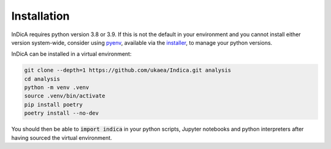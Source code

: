 Installation
============

InDicA requires python version 3.8 or 3.9. If this is not the default in your
environment and you cannot install either version system-wide, consider using
`pyenv <https://github.com/pyenv/pyenv>`_, available via the `installer
<https://github.com/pyenv/pyenv-installer>`_, to manage your python versions.

InDicA can be installed in a virtual environment:

.. code-block:: bash

   git clone --depth=1 https://github.com/ukaea/Indica.git analysis
   cd analysis
   python -m venv .venv
   source .venv/bin/activate
   pip install poetry
   poetry install --no-dev

You should then be able to :code:`import indica` in your python scripts,
Jupyter notebooks and python interpreters after having sourced the virtual
environment.
